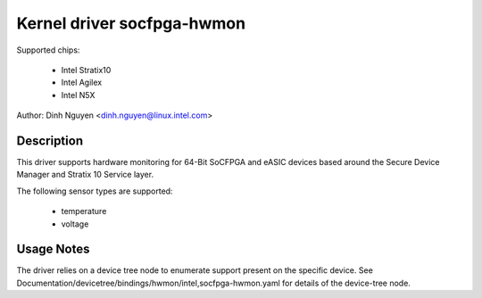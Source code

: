 .. SPDX-License-Identifier: GPL-2.0
Kernel driver socfpga-hwmon
=========================

Supported chips:

 * Intel Stratix10
 * Intel Agilex
 * Intel N5X

Author: Dinh Nguyen <dinh.nguyen@linux.intel.com>

Description
-----------

This driver supports hardware monitoring for 64-Bit SoCFPGA and eASIC devices
based around the Secure Device Manager and Stratix 10 Service layer.

The following sensor types are supported:

  * temperature
  * voltage

Usage Notes
-----------

The driver relies on a device tree node to enumerate support present on the
specific device. See Documentation/devicetree/bindings/hwmon/intel,socfpga-hwmon.yaml for details of the device-tree node.
